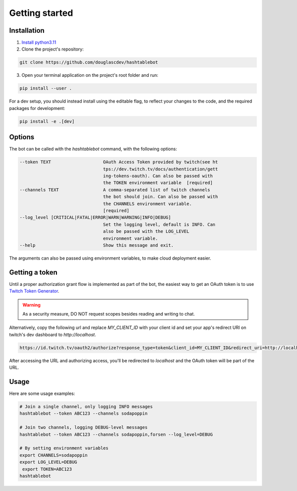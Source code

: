 .. _getting_started:

Getting started
===============

Installation
------------

1. `Install python3.11 <https://www.python.org/downloads/>`_
2. Clone the project's repository:

.. code-block:: sh

    git clone https://github.com/douglascdev/hashtablebot


3. Open your terminal application on the project's root folder and run:

.. code-block:: sh

    pip install --user .


For a dev setup, you should instead install using the editable flag, to reflect your changes to the code, and the required packages for development:

.. code-block:: sh

    pip install -e .[dev]


Options
-------

The bot can be called with the `hashtablebot` command, with the following options:

.. code-block::


          --token TEXT                    OAuth Access Token provided by twitch(see ht
                                          tps://dev.twitch.tv/docs/authentication/gett
                                          ing-tokens-oauth). Can also be passed with
                                          the TOKEN environment variable  [required]
          --channels TEXT                 A comma-separated list of twitch channels
                                          the bot should join. Can also be passed with
                                          the CHANNELS environment variable.
                                          [required]
          --log_level [CRITICAL|FATAL|ERROR|WARN|WARNING|INFO|DEBUG]
                                          Set the logging level, default is INFO. Can
                                          also be passed with the LOG_LEVEL
                                          environment variable.
          --help                          Show this message and exit.

The arguments can also be passed using environment variables, to make cloud deployment easier.

Getting a token
---------------

Until a proper authorization grant flow is implemented as part of the bot, the easiest way to get an OAuth token is to
use `Twitch Token Generator <https://twitchtokengenerator.com/>`_.

.. WARNING::
   As a security measure, DO NOT request scopes besides reading and writing to chat.

Alternatively, copy the following url and replace `MY_CLIENT_ID` with your client id and set your app's redirect URI on
twitch's dev dashboard to `http://localhost`.

.. code-block::

        https://id.twitch.tv/oauth2/authorize?response_type=token&client_id=MY_CLIENT_ID&redirect_uri=http://localhost&scope=chat%3Aread+chat%3Aedit


After accessing the URL and authorizing access, you'll be redirected to
`localhost` and the OAuth token will be part of the URL.

Usage
-----

Here are some usage examples:

.. code-block:: sh


        # Join a single channel, only logging INFO messages
        hashtablebot --token ABC123 --channels sodapoppin

        # Join two channels, logging DEBUG-level messages
        hashtablebot --token ABC123 --channels sodapoppin,forsen --log_level=DEBUG

        # By setting environment variables
        export CHANNELS=sodapoppin
        export LOG_LEVEL=DEBUG
         export TOKEN=ABC123
        hashtablebot
